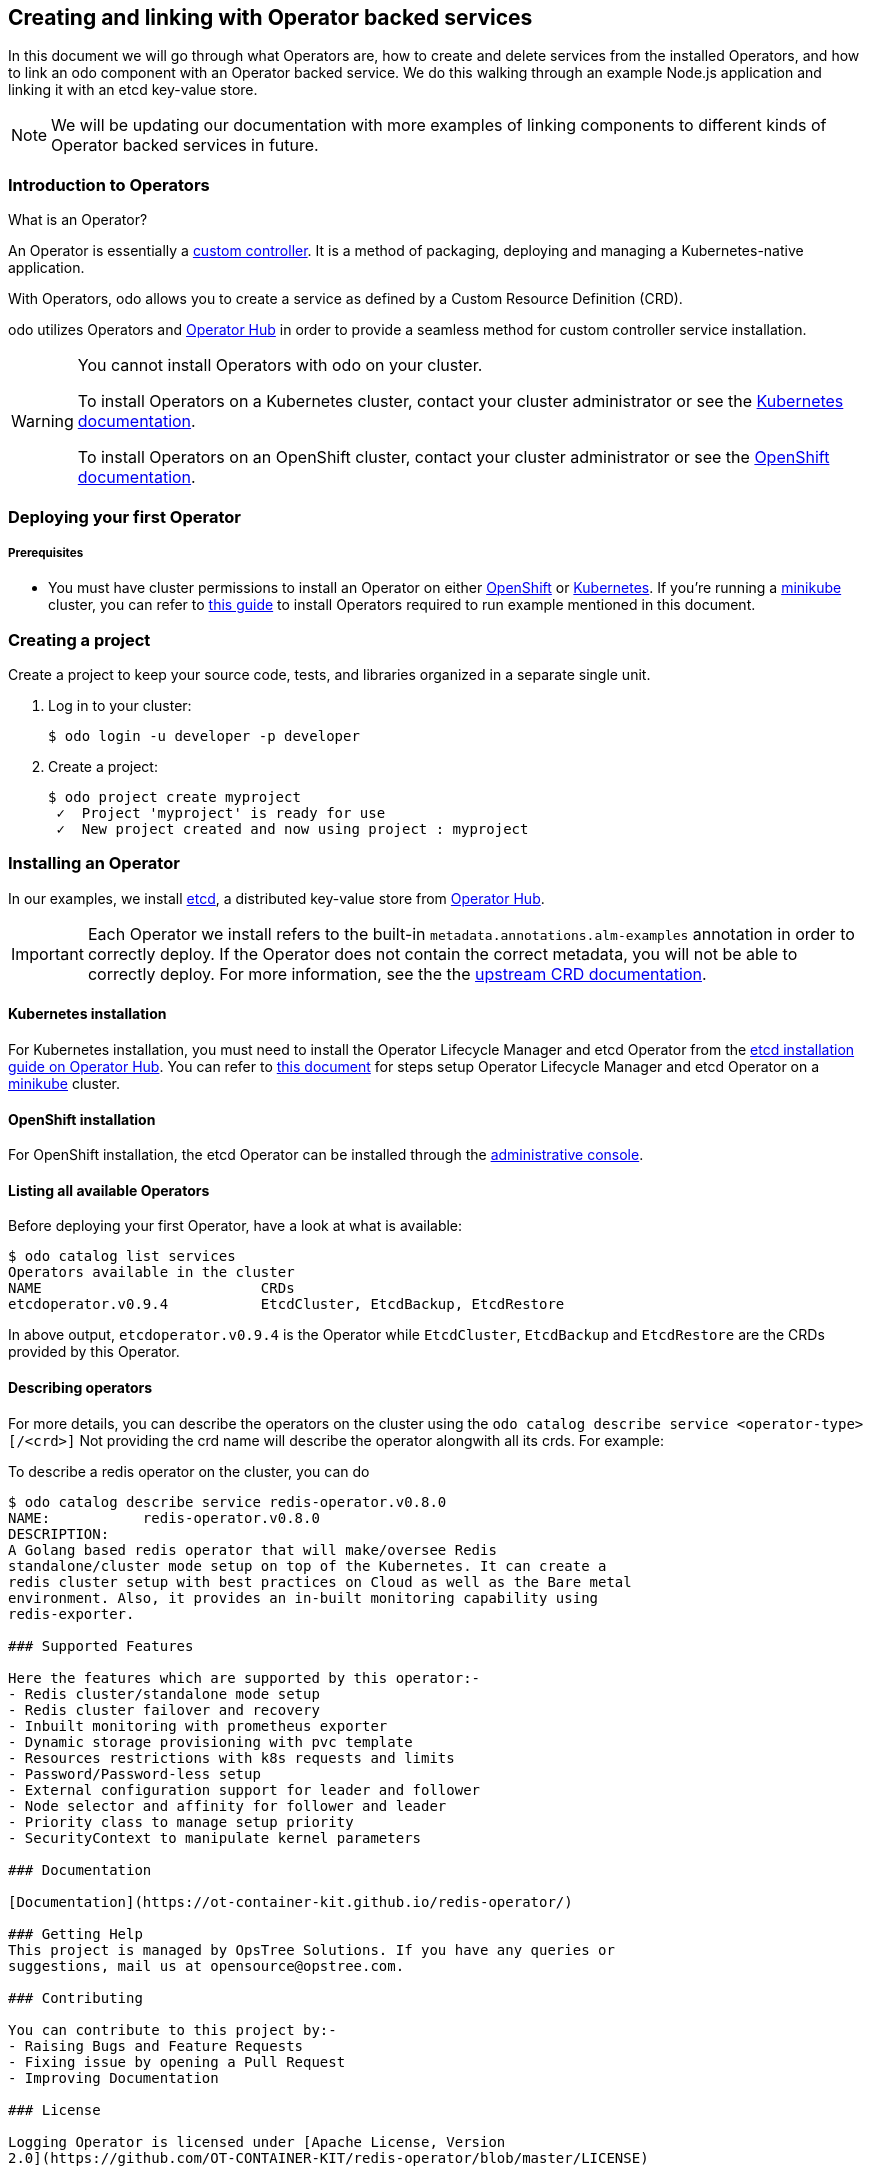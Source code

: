 == Creating and linking with Operator backed services

In this document we will go through what Operators are, how to create and delete services from the installed Operators, and how to link an odo component with an Operator backed service. We do this walking through an example Node.js application and linking it with an etcd key-value store.

NOTE: We will be updating our documentation with more examples of linking components to different kinds of Operator backed services in future.

=== Introduction to Operators

What is an Operator?

An Operator is essentially a link:https://www.openshift.com/learn/topics/operators[custom controller]. It is a method of packaging, deploying and managing a Kubernetes-native application.

With Operators, odo allows you to create a service as defined by a Custom Resource Definition (CRD).

odo utilizes Operators and link:https://operatorhub.io/[Operator Hub] in order to provide a seamless method for custom controller service installation.

[WARNING]
====
You cannot install Operators with odo on your cluster. 

To install Operators on a Kubernetes cluster, contact your cluster administrator or see the link:https://kubernetes.io/docs/concepts/extend-kubernetes/operator/[Kubernetes documentation].

To install Operators on an OpenShift cluster, contact your cluster administrator or see the link:https://docs.openshift.com/container-platform/4.6/operators/admin/olm-adding-operators-to-cluster.html[OpenShift documentation].
====

=== Deploying your first Operator

===== Prerequisites

* You must have cluster permissions to install an Operator on either link:https://docs.openshift.com/container-platform/latest/operators/olm-adding-operators-to-cluster.html[OpenShift] or link:https://github.com/operator-framework/operator-lifecycle-manager/blob/master/doc/install/install.md[Kubernetes]. If you're running a link:https://minikube.sigs.k8s.io/docs/[minikube] cluster, you can refer to link:https://odo.dev/docs/operators-on-minikube[this guide] to install Operators required to run example mentioned in this document.

=== Creating a project

Create a project to keep your source code, tests, and libraries
organized in a separate single unit.

. Log in to your cluster:
+
[source,sh]
----
$ odo login -u developer -p developer
----

. Create a project:
+
[source,sh]
----
$ odo project create myproject
 ✓  Project 'myproject' is ready for use
 ✓  New project created and now using project : myproject
----

=== Installing an Operator

In our examples, we install link:https://etcd.io/[etcd], a distributed key-value store from link:https://operatorhub.io/operator/etcd[Operator Hub].

[IMPORTANT]
====
Each Operator we install refers to the built-in `metadata.annotations.alm-examples` annotation in order to correctly deploy. If the Operator does not contain the correct metadata, you will not be able to correctly deploy. For more information, see the the link:https://github.com/operator-framework/operator-lifecycle-manager/blob/master/doc/design/building-your-csv.md#crd-templates[upstream CRD documentation]. 
====


==== Kubernetes installation

For Kubernetes installation, you must need to install the Operator Lifecycle Manager and etcd Operator from the link:https://operatorhub.io/operator/etcd[etcd installation guide on Operator Hub]. You can refer to link:https://odo.dev/docs/operators-on-minikube[this document] for steps setup Operator Lifecycle Manager and etcd Operator on a link:https://minikube.sigs.k8s.io/[minikube] cluster.

==== OpenShift installation

For OpenShift installation, the etcd Operator can be installed through the link:https://docs.openshift.com/container-platform/latest/operators/olm-adding-operators-to-cluster.html[administrative console].

==== Listing all available Operators

Before deploying your first Operator, have a look at what is available:
[source,sh]
----
$ odo catalog list services
Operators available in the cluster
NAME                          CRDs
etcdoperator.v0.9.4           EtcdCluster, EtcdBackup, EtcdRestore
----

In above output, `etcdoperator.v0.9.4` is the Operator while `EtcdCluster`,
`EtcdBackup` and `EtcdRestore` are the CRDs provided by this Operator.

==== Describing operators

For more details, you can describe the operators on the cluster using the `odo catalog describe service <operator-type>[/<crd>]` Not providing the crd name will describe the operator alongwith all its crds. For example:

To describe a redis operator on the cluster, you can do

[source,sh]
----
$ odo catalog describe service redis-operator.v0.8.0
NAME:		redis-operator.v0.8.0
DESCRIPTION:
A Golang based redis operator that will make/oversee Redis
standalone/cluster mode setup on top of the Kubernetes. It can create a
redis cluster setup with best practices on Cloud as well as the Bare metal
environment. Also, it provides an in-built monitoring capability using
redis-exporter.

### Supported Features

Here the features which are supported by this operator:-
- Redis cluster/standalone mode setup
- Redis cluster failover and recovery
- Inbuilt monitoring with prometheus exporter
- Dynamic storage provisioning with pvc template
- Resources restrictions with k8s requests and limits
- Password/Password-less setup
- External configuration support for leader and follower
- Node selector and affinity for follower and leader
- Priority class to manage setup priority
- SecurityContext to manipulate kernel parameters

### Documentation

[Documentation](https://ot-container-kit.github.io/redis-operator/)

### Getting Help
This project is managed by OpsTree Solutions. If you have any queries or
suggestions, mail us at opensource@opstree.com.

### Contributing

You can contribute to this project by:-
- Raising Bugs and Feature Requests
- Fixing issue by opening a Pull Request
- Improving Documentation

### License

Logging Operator is licensed under [Apache License, Version
2.0](https://github.com/OT-CONTAINER-KIT/redis-operator/blob/master/LICENSE)

CRDs:
NAME		DESCRIPTION
RedisCluster	Redis Cluster
Redis		Redis

----

You can further describe the `RedisCluster` crd in the operator by doing

[source,sh]
----
$ > odo catalog describe service redis-operator.v0.8.0/RedisCluster
KIND:    RedisCluster
VERSION: v1beta1

DESCRIPTION:
     Redis Cluster

FIELDS:
   clusterSize (integer)   -required-

   kubernetesConfig (object)   -required-
     KubernetesConfig will be the JSON struct for Basic Redis Config

     kubernetesConfig.image (string)   -required-

     kubernetesConfig.serviceType (string)   -required-

     kubernetesConfig.imagePullPolicy (string)
       PullPolicy describes a policy for if/when to pull a container image

     kubernetesConfig.imagePullSecrets ([]object)

     kubernetesConfig.redisSecret (object)
       ExistingPasswordSecret is the struct to access the existing secret

       kubernetesConfig.redisSecret.key (string)

       kubernetesConfig.redisSecret.name (string)

     kubernetesConfig.resources (object)
       ResourceRequirements describes the compute resource requirements.

       kubernetesConfig.resources.limits (object)
         Limits describes the maximum amount of compute resources allowed. More
... (output cut short for beverity)
----

=== Creating an Operator backed service

In this example, we will be deploying `EtcdCluster` service from link:https://operatorhub.io/operator/etcd[etcd Operator] to an OpenShift / Kubernetes cluster. This service is provided by the Operator `etcdoperator`. Please ensure that this Operator is installed on your OpenShift / Kubernetes cluster before trying to create `EtcdCluster` service from it. If it's not installed, please install it by logging into your OpenShift / Kubernetes cluster as `kube:admin` user.

[IMPORTANT]
====
By default, the service definition is persisted in a separate file. We can use the `--inlined` flag to save it in the devfile instead.
====

. Create an `EtcdCluster` service from the `etcdoperator.v0.9.4` Operator:
+
[source,sh]
----
$ odo service create etcdoperator.v0.9.4/EtcdCluster
Successfully added service to the configuration; do 'odo push' to create service on the cluster
----

. Confirm the Operator backed service has been created:
+
[source,sh]
----
$ odo service list
NAME                   MANAGED BY ODO                    STATE        AGE
EtcdCluster/example   Yes (nodejs-myproject-api-twhk)   Not pushed   
----

. Deploy the service on the cluster
+
[source,sh]
----
$ odo push
----

. Confirm the service has been deployed:
+
[source,sh]
----
$ odo service list
NAME                   MANAGED BY ODO                    STATE     AGE
EtcdCluster/example   Yes (nodejs-myproject-api-twhk)   Pushed      8s
----

It is important to note that `EtcdBackup` and `EtcdRestore` cannot be deployed the same way as we deployed `EtcdCluster` as they require configuring other parameters in their YAML definition.

=== Deploying Operator backed service to a cluster via YAML


In this example, we will be deploying our link:https://operatorhub.io/operator/etcd[installed etcd Operator] to an OpenShift / Kubernetes cluster.

However, we will be using the YAML definition where we modify the `metadata.name` and `spec.size`.

[IMPORTANT]
====
Deploying via YAML is a **temporary** feature as we add support for link:https://github.com/openshift/odo/issues/2785[passing parameters on the command line] and link:https://github.com/openshift/odo/issues/2799[interactive mode].
====

. Retrieve the YAML output of the operator:
+
[source,shell]
----
$ odo service create etcdoperator.v0.9.4/EtcdCluster --dry-run > etcd.yaml
----

. Modify the YAML file by redefining the name and size:
+
[source,yaml]
----
apiVersion: etcd.database.coreos.com/v1beta2
kind: EtcdCluster
metadata:
  name: my-etcd-cluster // Change the name
spec: 
  size: 1 // Reduce the size from 3 to 1
  version: 3.2.13
----

. Create the service from the YAML file:
+
[source,shell]
----
$ odo service create --from-file etcd.yaml
----

. Confirm that the service has been created:
+
[source,shell]
----
$ odo service list
----

=== Linking an odo component with an Operator backed service

Linking a component to a service means, in simplest terms, to make a service usable from the component. odo uses link:https://github.com/redhat-developer/service-binding-operator/[Service Binding Operator] to provide the linking feature. Please refer to link:https://odo.dev/docs/install-service-binding-operator.adoc[this document] to install it on OpenShift or Kubernetes.

For example, once you link an EtcdCluster service with your Node.js application, you can use (or, interact with) the EtcdCluster from within your node app. The way odo facilitates linking is by making sure that specific environment variables from the pod in which the service is running are configured in the pod of the component as well.

After having created a service using either of the two approaches discussed above, we can now connect an odo component with the service thus created.

. Make sure you are executing the command for a component that's pushed (`odo push`) to the cluster.

. Link the component with the service:
+
[source,shell]
----
$ odo service list
NAME                           MANAGED BY ODO                    STATE     AGE
EtcdCluster/my-etcd-cluster   Yes (nodejs-myproject-api-twhk)   Pushed    17s

$ odo link EtcdCluster/example
 ✓  Successfully created link between component "node-todo" and service "EtcdCluster/example"

To apply the link, please use `odo push`

$ odo push
----

[IMPORTANT]
====
For the link between a component and Operator Hub backed service to take effect, make sure you do `odo push`. The link won't be effective otherwise. By default, the link definition is persisted in a separate file. We can use the `--inlined` flag to save it in the devfile instead.
====

=== Unlinking an odo component from an Operator backed service

Unlinking unsets the environment variables that were set by linking. This would cause your application to cease being able to communicate with the service linked using `odo link`.

IMPORTANT: `odo unlink` doesn't work on a cluster other than OpenShift (that is, minikube, or vanilla Kubernetes, etc.) because Service Binding Operator cannot be setup the OLM way (that is, we cannot list it by doing `odo catalog list services` or `kubectl get csv` like we can do for etcd Operator in this document). We are link:https://github.com/redhat-developer/service-binding-operator/issues/623[working making this possible].

. Make sure you are executing the command for a component that's pushed (`odo push`) to the cluster.

. Unlink the component from the service it is connected to:
+
[source,shell]
----
$ odo unlink EtcdCluster/example
✓  Successfully unlinked component "node-todo" from service "EtcdCluster/example"

To apply the changes, please use `odo push`

$ odo push
----

[IMPORTANT]
====
For unlinking to take effect, make sure you do `odo push`. It won't be effective otherwise.
====

=== Deleting an Operator backed service

To delete an Operator backed service, provide full name of the service that you see in the output of `odo service list`. For example:

[source,shell]
----
$ odo service list
NAME                           MANAGED BY ODO                    STATE     AGE
EtcdCluster/my-etcd-cluster   Yes (nodejs-myproject-api-twhk)   Pushed    3m11s

$ odo service delete EtcdCluster/example
----

To forcefully delete a service without being prompted for confirmation, use the `-f` flag like below:

[source,shell]
----
$ odo service delete EtcdCluster/example -f
----

Confirm that the service has been deleted from the devfile:

[source,shell]
----
$ odo service list
NAME                           MANAGED BY ODO                    STATE             AGE
EtcdCluster/my-etcd-cluster   Yes (nodejs-myproject-api-twhk)   Deleted locally   3m26s
----

Undeploy the service from the cluster and verify it has been undeployed:

[source,shell]
----
$ odo push
$ odo service list 
 ✗  no operator backed services found in namespace: myproject
----
